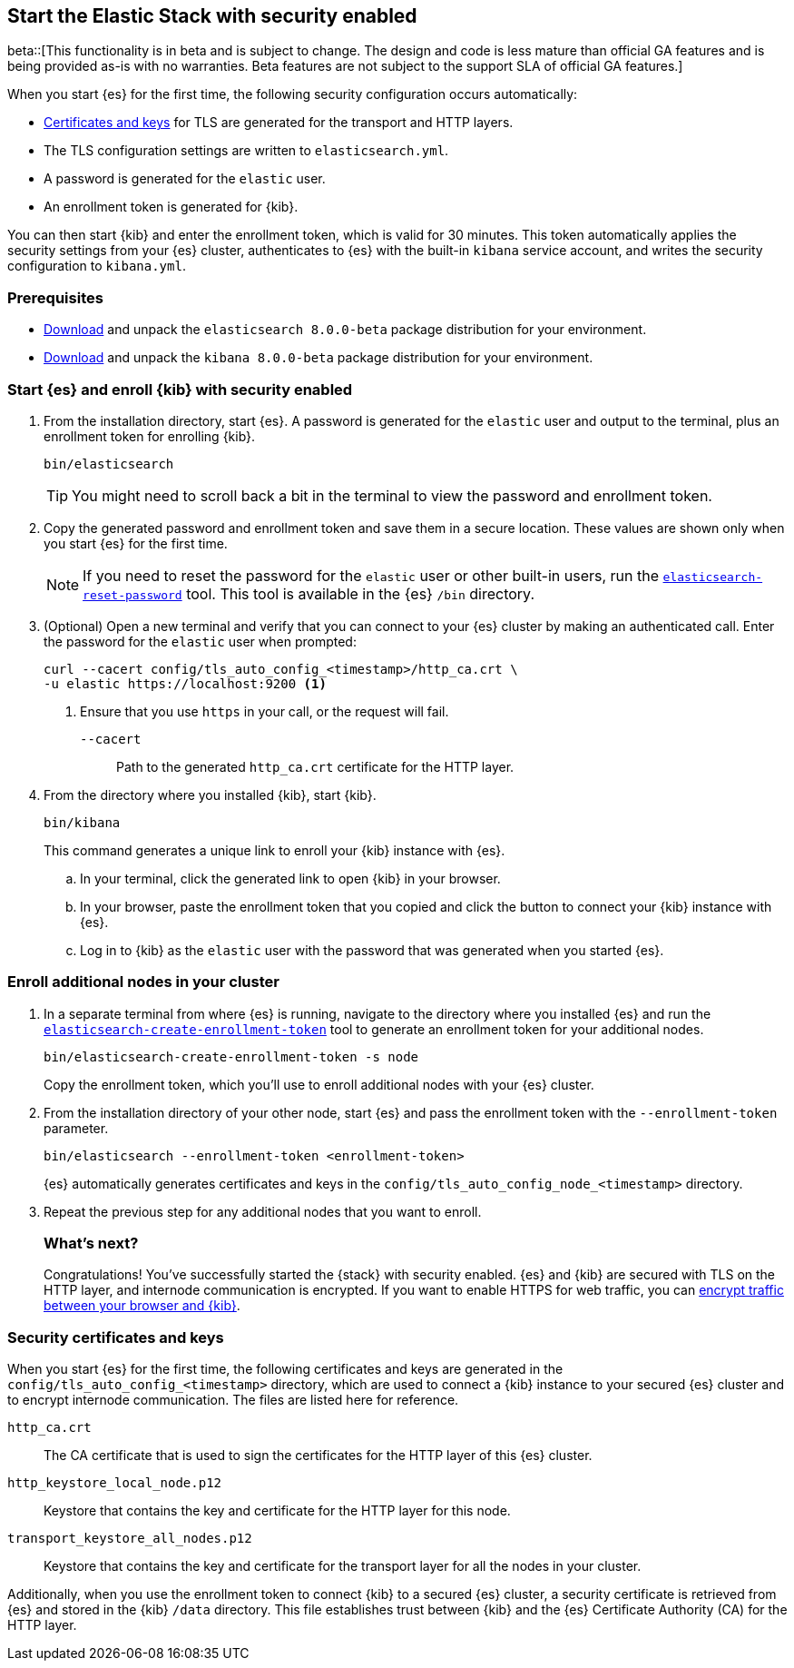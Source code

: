 [[configuring-stack-security]]
== Start the Elastic Stack with security enabled

beta::[This functionality is in beta and is subject to change. The design and code is less mature than official GA features and is being provided as-is with no warranties. Beta features are not subject to the support SLA of official GA features.]

When you start {es} for the first time, the following security configuration
occurs automatically:

* <<stack-security-certificates,Certificates and keys>> for TLS are
generated for the transport and HTTP layers.
* The TLS configuration settings are written to `elasticsearch.yml`.
* A password is generated for the `elastic` user.
* An enrollment token is generated for {kib}.

You can then start {kib} and enter the enrollment token, which is valid for 30
minutes. This token automatically applies the security settings from your {es} 
cluster, authenticates to {es} with the built-in `kibana` service account, and writes the 
security configuration to `kibana.yml`. 

[discrete]
=== Prerequisites

* https://www.elastic.co/downloads/elasticsearch#preview-release[Download] and
unpack the `elasticsearch 8.0.0-beta` package distribution for your
environment.
* https://www.elastic.co/downloads/kibana#preview-release[Download] and unpack
the `kibana 8.0.0-beta` package distribution for your environment.

[discrete]
[[stack-start-with-security]]
=== Start {es} and enroll {kib} with security enabled

. From the installation directory, start {es}. A password is generated for the 
`elastic` user and output to the terminal, plus an enrollment token for
enrolling {kib}.
+
[source,shell]
----
bin/elasticsearch
----
+
TIP: You might need to scroll back a bit in the terminal to view the password
and enrollment token.

. Copy the generated password and enrollment token and save them in a secure
location. These values are shown only when you start {es} for the first time.
+
NOTE: If you need to reset the password for the `elastic` user or other
built-in users, run the <<reset-password,`elasticsearch-reset-password`>> tool.
This tool is available in the {es} `/bin` directory.

. (Optional) Open a new terminal and verify that you can connect to your {es} 
cluster by making an authenticated call. Enter the password for the `elastic` 
user when prompted:
+
[source,shell]
----
curl --cacert config/tls_auto_config_<timestamp>/http_ca.crt \
-u elastic https://localhost:9200 <1>
----
// NOTCONSOLE
<1> Ensure that you use `https` in your call, or the request will fail.
+
`--cacert`::
Path to the generated `http_ca.crt` certificate for the HTTP layer.

. From the directory where you installed {kib}, start {kib}.
+
[source,shell]
----
bin/kibana
----
+
This command generates a unique link to enroll your {kib} instance with {es}.

  .. In your terminal, click the generated link to open {kib} in your browser.

  .. In your browser, paste the enrollment token that you copied and click the
button to connect your {kib} instance with {es}.

  .. Log in to {kib} as the `elastic` user with the password that was generated
when you started {es}.

[discrete]
[[stack-enroll-nodes]]
=== Enroll additional nodes in your cluster
// tag::enroll-nodes[]
. In a separate terminal from where {es} is running, navigate to the directory
where you installed {es} and run the
<<create-enrollment-token,`elasticsearch-create-enrollment-token`>> tool
to generate an enrollment token for your additional nodes.
+
[source,shell]
----
bin/elasticsearch-create-enrollment-token -s node
----
+
Copy the enrollment token, which you'll use to enroll additional nodes with
your {es} cluster.

. From the installation directory of your other node, start {es} and pass the
enrollment token with the `--enrollment-token` parameter.
+
[source,shell]
----
bin/elasticsearch --enrollment-token <enrollment-token>
----
+
{es} automatically generates certificates and keys in the
`config/tls_auto_config_node_<timestamp>` directory.

. Repeat the previous step for any additional nodes that you want to enroll.
// end::enroll-nodes[]
[discrete]
=== What's next?
Congratulations! You've successfully started the {stack} with security enabled.
{es} and {kib} are secured with TLS on the HTTP layer, and internode
communication is encrypted. If you want to enable HTTPS for web traffic, you
can <<encrypt-kibana-browser,encrypt traffic between your browser and {kib}>>.

[discrete]
[[stack-security-certificates]]
=== Security certificates and keys

When you start {es} for the first time, the following certificates and keys are
generated in the `config/tls_auto_config_<timestamp>` directory,
which are used to connect a {kib} instance to your secured {es} cluster and
to encrypt internode communication. The files are listed here for reference.

`http_ca.crt`::
The CA certificate that is used to sign the certificates for the HTTP layer of
this {es} cluster.

`http_keystore_local_node.p12`::
Keystore that contains the key and certificate for the HTTP layer for this node.

`transport_keystore_all_nodes.p12`::
Keystore that contains the key and certificate for the transport layer for all
the nodes in your cluster.

Additionally, when you use the enrollment token to connect {kib} to a secured {es} cluster, a security certificate is retrieved from {es} and stored in the
{kib} `/data` directory. This file establishes trust between {kib} and the {es}
Certificate Authority (CA) for the HTTP layer.
